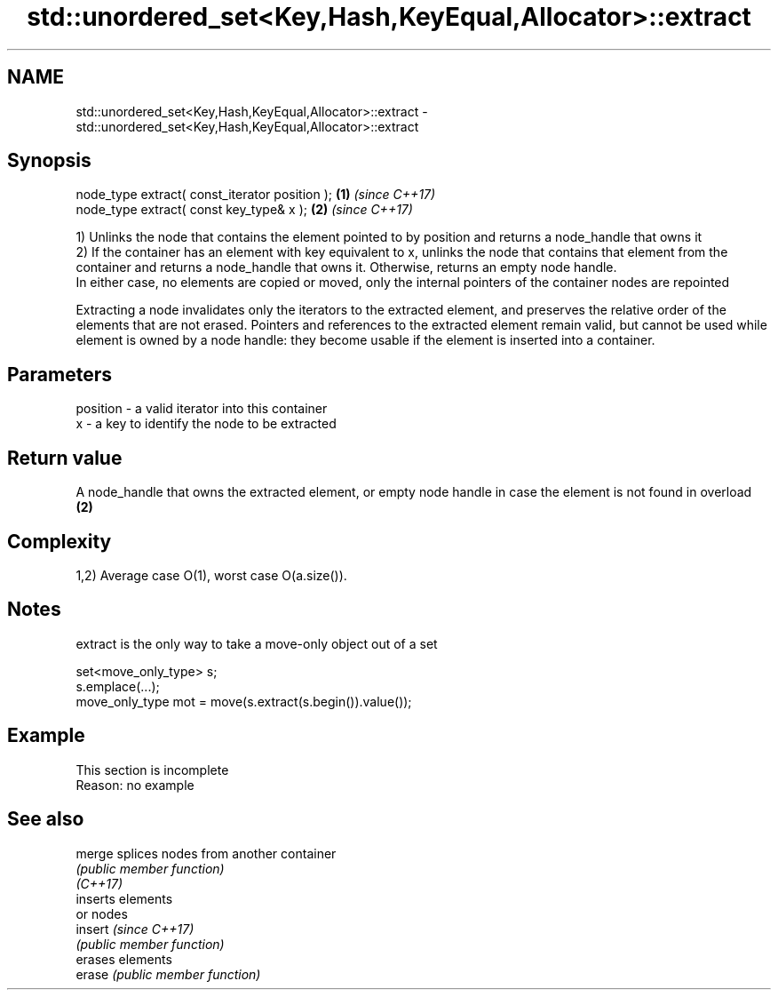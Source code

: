 .TH std::unordered_set<Key,Hash,KeyEqual,Allocator>::extract 3 "2020.03.24" "http://cppreference.com" "C++ Standard Libary"
.SH NAME
std::unordered_set<Key,Hash,KeyEqual,Allocator>::extract \- std::unordered_set<Key,Hash,KeyEqual,Allocator>::extract

.SH Synopsis

  node_type extract( const_iterator position ); \fB(1)\fP \fI(since C++17)\fP
  node_type extract( const key_type& x );       \fB(2)\fP \fI(since C++17)\fP

  1) Unlinks the node that contains the element pointed to by position and returns a node_handle that owns it
  2) If the container has an element with key equivalent to x, unlinks the node that contains that element from the container and returns a node_handle that owns it. Otherwise, returns an empty node handle.
  In either case, no elements are copied or moved, only the internal pointers of the container nodes are repointed

  Extracting a node invalidates only the iterators to the extracted element, and preserves the relative order of the elements that are not erased. Pointers and references to the extracted element remain valid, but cannot be used while element is owned by a node handle: they become usable if the element is inserted into a container.

.SH Parameters


  position - a valid iterator into this container
  x        - a key to identify the node to be extracted


.SH Return value

  A node_handle that owns the extracted element, or empty node handle in case the element is not found in overload \fB(2)\fP

.SH Complexity

  1,2) Average case O(1), worst case O(a.size()).

.SH Notes

  extract is the only way to take a move-only object out of a set

    set<move_only_type> s;
    s.emplace(...);
    move_only_type mot = move(s.extract(s.begin()).value());


.SH Example


   This section is incomplete
   Reason: no example


.SH See also



  merge   splices nodes from another container
          \fI(public member function)\fP
  \fI(C++17)\fP
          inserts elements
          or nodes
  insert  \fI(since C++17)\fP
          \fI(public member function)\fP
          erases elements
  erase   \fI(public member function)\fP




